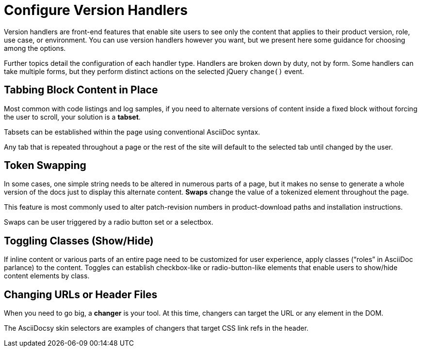 :page-permalink: /docs/theme/config/versioning
:tab-table-options: frame=none,cols=1a,caption=''
= Configure Version Handlers

Version handlers are front-end features that enable site users to see only the content that applies to their product version, role, use case, or environment.
You can use version handlers however you want, but we present here some guidance for choosing among the options.

Further topics detail the configuration of each handler type.
Handlers are broken down by duty, not by form.
Some handlers can take multiple forms, but they perform distinct actions on the selected jQuery `change()` event.

== Tabbing Block Content in Place

Most common with code listings and log samples, if you need to alternate versions of content inside a fixed block without forcing the user to scroll, your solution is a [.term]*tabset*.

Tabsets can be established within the page using conventional AsciiDoc syntax.

Any tab that is repeated throughout a page or the rest of the site will default to the selected tab until changed by the user.

== Token Swapping

In some cases, one simple string needs to be altered in numerous parts of a page, but it makes no sense to generate a whole version of the docs just to display this alternate content.
[.term]*Swaps* change the value of a tokenized element throughout the page.

This feature is most commonly used to alter patch-revision numbers in product-download paths and installation instructions.

Swaps can be user triggered by a radio button set or a selectbox.

== Toggling Classes (Show/Hide)

If inline content or various parts of an entire page need to be customized for user experience, apply classes ("`roles`" in AsciiDoc parlance) to the content.
Toggles can establish checkbox-like or radio-button-like elements that enable users to show/hide content elements by class.

== Changing URLs or Header Files

When you need to go big, a [.term]*changer* is your tool.
At this time, changers can target the URL or any element in the DOM.

The AsciiDocsy skin selectors are examples of changers that target CSS link refs in the header.
